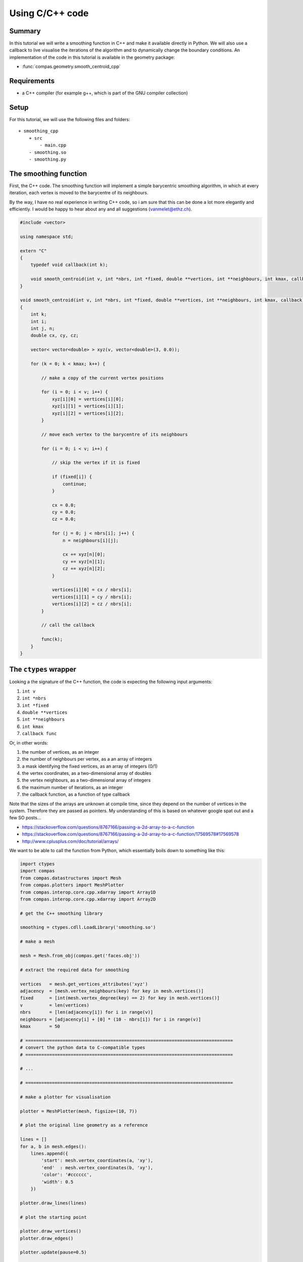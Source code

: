 .. _tutorial_interop:

********************************************************************************
Using C/C++ code
********************************************************************************

Summary
=======

In this tutorial we will write a smoothing function in C++ and make it available
directly in Python. We will also use a callback to live visualise the iterations
of the algorithm and to dynamically change the boundary conditions. An
implementation of the code in this tutorial is available in the geometry package:

* :func:`compas.geometry.smooth_centroid_cpp`


Requirements
============

* a C++ compiler (for example g++, which is part of the GNU compiler collection)

Setup
=====

For this tutorial, we will use the following files and folders::

    + smoothing_cpp
        + src
            - main.cpp
        - smoothing.so
        - smoothing.py


The smoothing function
======================

First, the C++ code. The smoothing function will implement a simple barycentric
smoothing algorithm, in which at every iteration, each vertex is moved to the
barycentre of its neighbours.

By the way, I have no real experience in writing C++ code, so i am sure that this
can be done a lot more elegantly and efficiently.
I would be happy to hear about any and all suggestions (vanmelet@ethz.ch).

.. code-block:: cpp

    #include <vector>

    using namespace std;

    extern "C"
    {
        typedef void callback(int k);

        void smooth_centroid(int v, int *nbrs, int *fixed, double **vertices, int **neighbours, int kmax, callback func);
    }

    void smooth_centroid(int v, int *nbrs, int *fixed, double **vertices, int **neighbours, int kmax, callback func) 
    {
        int k;
        int i;
        int j, n;
        double cx, cy, cz;

        vector< vector<double> > xyz(v, vector<double>(3, 0.0));

        for (k = 0; k < kmax; k++) {

            // make a copy of the current vertex positions

            for (i = 0; i < v; i++) {
                xyz[i][0] = vertices[i][0];
                xyz[i][1] = vertices[i][1];
                xyz[i][2] = vertices[i][2];
            }

            // move each vertex to the barycentre of its neighbours

            for (i = 0; i < v; i++) {

                // skip the vertex if it is fixed
    
                if (fixed[i]) {
                    continue;
                }

                cx = 0.0;
                cy = 0.0;
                cz = 0.0;

                for (j = 0; j < nbrs[i]; j++) {
                    n = neighbours[i][j];

                    cx += xyz[n][0];
                    cy += xyz[n][1];
                    cz += xyz[n][2];
                }

                vertices[i][0] = cx / nbrs[i];
                vertices[i][1] = cy / nbrs[i];
                vertices[i][2] = cz / nbrs[i];
            }

            // call the callback

            func(k);
        }
    }


The ``ctypes`` wrapper
======================

Looking a the signature of the C++ function, the code is expecting the following
input arguments:

1. ``int v``
2. ``int *nbrs``
3. ``int *fixed``
4. ``double **vertices``
5. ``int **neighbours``
6. ``int kmax``
7. ``callback func``

Or, in other words:

1. the number of vertices, as an integer
2. the number of neighbours per vertex, as a an array of integers
3. a mask identifying the fixed vertices, as an array of integers (0/1)
4. the vertex coordinates, as a two-dimensional array of doubles
5. the vertex neighbours, as a two-dimensional array of integers
6. the maximum number of iterations, as an integer
7. the callback function, as a function of type callback

Note that the sizes of the arrays are unknown at compile time, since they depend
on the number of vertices in the system. Therefore they are passed as pointers.
My understanding of this is based on whatever google spat out and a few SO posts...

* https://stackoverflow.com/questions/8767166/passing-a-2d-array-to-a-c-function
* https://stackoverflow.com/questions/8767166/passing-a-2d-array-to-a-c-function/17569578#17569578
* http://www.cplusplus.com/doc/tutorial/arrays/

We want to be able to call the function from Python, which essentially boils down
to something like this:

.. code-block:: python

    import ctypes
    import compas
    from compas.datastructures import Mesh
    from compas.plotters import MeshPlotter
    from compas.interop.core.cpp.xdarray import Array1D
    from compas.interop.core.cpp.xdarray import Array2D

    # get the C++ smoothing library

    smoothing = ctypes.cdll.LoadLibrary('smoothing.so')

    # make a mesh

    mesh = Mesh.from_obj(compas.get('faces.obj'))

    # extract the required data for smoothing

    vertices   = mesh.get_vertices_attributes('xyz')
    adjacency  = [mesh.vertex_neighbours(key) for key in mesh.vertices()]
    fixed      = [int(mesh.vertex_degree(key) == 2) for key in mesh.vertices()]
    v          = len(vertices)
    nbrs       = [len(adjacency[i]) for i in range(v)]
    neighbours = [adjacency[i] + [0] * (10 - nbrs[i]) for i in range(v)]
    kmax       = 50

    # ==============================================================================
    # convert the python data to C-compatible types
    # ==============================================================================

    # ...

    # ==============================================================================

    # make a plotter for visualisation

    plotter = MeshPlotter(mesh, figsize=(10, 7))

    # plot the original line geometry as a reference

    lines = []
    for a, b in mesh.edges():
        lines.append({
            'start': mesh.vertex_coordinates(a, 'xy'),
            'end'  : mesh.vertex_coordinates(b, 'xy'),
            'color': '#cccccc',
            'width': 0.5
        })

    plotter.draw_lines(lines)

    # plot the starting point

    plotter.draw_vertices()
    plotter.draw_edges()

    plotter.update(pause=0.5)

    # ==============================================================================
    # define the callback function
    # ==============================================================================

    def callback(k):
        print(k)

        # update the plot
        # and change the boundary conditions

        # ...

    # ==============================================================================

    # ==============================================================================
    # set the argument types for the smoothing function
    # and call it with C-compatible data
    # ==============================================================================

    smoothing.smooth_centroid.argtypes = [...]

    smoothing.smooth_centroid(...)    

    # ==============================================================================


C-compatible types and data
---------------------------

Some of these conversion are quite trivial. For example, converting an integer is simply:

.. code-block:: python

    c_v = ctypes.c_int(v)


Also the 1D arrays are not too complicated. For example:

.. code-block:: python
    
    c_fixed_type = ctypes.c_int * v
    c_fixed_data = c_fixed_type(*fixed)


The 2D arrays are already a bit trickier. For example:

.. code-block:: python
    
    c_vertex_type = ctypes.c_double * 3
    c_vertices_type = ctypes.POINTER(ctypes.c_double) * v
    c_vertices_data = c_vertices_type(*[c_vertex_type(x, y, z) for x, y, z in vertices])


Converting the callback is also quite straightforward:

.. code-block:: python

    c_callback_type = ctypes.CFUNCTYPE(None, c_int)
    c_callback = c_callback_type(callback)


To simplify the construction of C-compatible types, and C-compatible data,
there are a few helper classes in :mod:`compas.interop`:

* :class:`compas.interop.core.cpp.xdarray.Array1D`
* :class:`compas.interop.core.cpp.xdarray.Array2D`
* :class:`compas.interop.core.cpp.xdarray.Array3D`

With these helpers, the code for the conversion becomes:

.. code-block:: python

    # ==============================================================================
    # convert the python data to C-compatible types
    # ==============================================================================

    c_nbrs       = Array1D(nbrs, 'int')
    c_fixed      = Array1D(fixed, 'int')
    c_vertices   = Array2D(vertices, 'double')
    c_neighbours = Array2D(neighbours, 'int')
    c_callback   = ctypes.CFUNCTYPE(None, ctypes.c_int)

    # ==============================================================================


Then we let the smoothing function what it can expect in terms of types by setting
the argument types of the callable:

.. code-block:: python

    # ==============================================================================
    # set the argument types for the smoothing function
    # and call it with C-compatible data
    # ==============================================================================

    smoothing.smooth_centroid.argtypes = [
        c_int,
        c_nbrs.ctype,
        c_fixed.ctype,
        c_vertices.ctype,
        c_neighbours.ctype,
        c_int,
        c_callback
    ]

    smoothing.smooth_centroid(
        c_int(v),
        c_nbrs.cdata,
        c_fixed.cdata,
        c_vertices.cdata,
        c_neighbours.cdata,
        c_int(kmax),
        c_callback(wrapper)
    )    

    # ==============================================================================


The last step is to define the functionality of the callback.
The goal is to visualise the changing geometry
and to change the location of the fixed points 
during the smoothing process; in C++, but from Python.

.. code-block:: python

    # ==============================================================================
    # define the callback function
    # ==============================================================================

    def callback(k):
        print(k)

        xyz = c_vertices.cdata

        # change the boundary conditions

        if k < kmax - 1:
            xyz[18][0] = 0.1 * (k + 1)

        # update the plot

        plotter.update_vertices()
        plotter.update_edges()
        plotter.update(pause=0.001)

        for key, attr in mesh.vertices(True):
            attr['x'] = xyz[key][0]
            attr['y'] = xyz[key][1]
            attr['z'] = xyz[key][2]

    # ==============================================================================


The result
==========

Putting it all together, we get the following script. Simply copy-paste it and run...

.. code-block:: python

    import ctypes
    from ctypes import *
    import compas
    from compas.datastructures import Mesh
    from compas.plotters import MeshPlotter
    from compas.interop.core.cpp.xdarray import Array1D
    from compas.interop.core.cpp.xdarray import Array2D


    # get the C++ smoothing library

    smoothing = ctypes.cdll.LoadLibrary('smoothing.so')


    # make a mesh

    mesh = Mesh.from_obj(compas.get('faces.obj'))


    # extract the required data for smoothing

    vertices   = mesh.get_vertices_attributes('xyz')
    adjacency  = [mesh.vertex_neighbours(key) for key in mesh.vertices()]
    fixed      = [int(mesh.vertex_degree(key) == 2) for key in mesh.vertices()]
    v          = len(vertices)
    nbrs       = [len(adjacency[i]) for i in range(v)]
    neighbours = [adjacency[i] + [0] * (10 - nbrs[i]) for i in range(v)]
    kmax       = 50


    # convert the python data to C-compatible types

    c_nbrs       = Array1D(nbrs, 'int')
    c_fixed      = Array1D(fixed, 'int')
    c_vertices   = Array2D(vertices, 'double')
    c_neighbours = Array2D(neighbours, 'int')
    c_callback   = CFUNCTYPE(None, c_int)


    # make a plotter for visualisation

    plotter = MeshPlotter(mesh, figsize=(10, 7))


    # plot the original line geometry as a reference

    lines = []
    for a, b in mesh.edges():
        lines.append({
            'start': mesh.vertex_coordinates(a, 'xy'),
            'end'  : mesh.vertex_coordinates(b, 'xy'),
            'color': '#cccccc',
            'width': 0.5
        })

    plotter.draw_lines(lines)


    # plot the starting point

    plotter.draw_vertices(facecolor={key: '#000000' for key in mesh.vertices() if mesh.vertex_degree(key) == 2})
    plotter.draw_edges()

    plotter.update(pause=0.5)


    # define the callback function

    def callback(k):
        print(k)

        xyz = c_vertices.cdata

        # change the boundary conditions

        if k < kmax - 1:
            xyz[18][0] = 0.1 * (k + 1)

        # update the plot

        plotter.update_vertices()
        plotter.update_edges()
        plotter.update(pause=0.001)

        for key, attr in mesh.vertices(True):
            attr['x'] = xyz[key][0]
            attr['y'] = xyz[key][1]
            attr['z'] = xyz[key][2]


    # set the argument types for the smoothing function
    # and call it with C-compatible data

    smoothing.smooth_centroid.argtypes = [
        c_int,
        c_nbrs.ctype,
        c_fixed.ctype,
        c_vertices.ctype,
        c_neighbours.ctype,
        c_int,
        c_callback
    ]

    smoothing.smooth_centroid(
        c_int(v),
        c_nbrs.cdata,
        c_fixed.cdata,
        c_vertices.cdata,
        c_neighbours.cdata,
        c_int(kmax),
        c_callback(callback)
    )    


    # keep the plotting window alive

    plotter.show()

